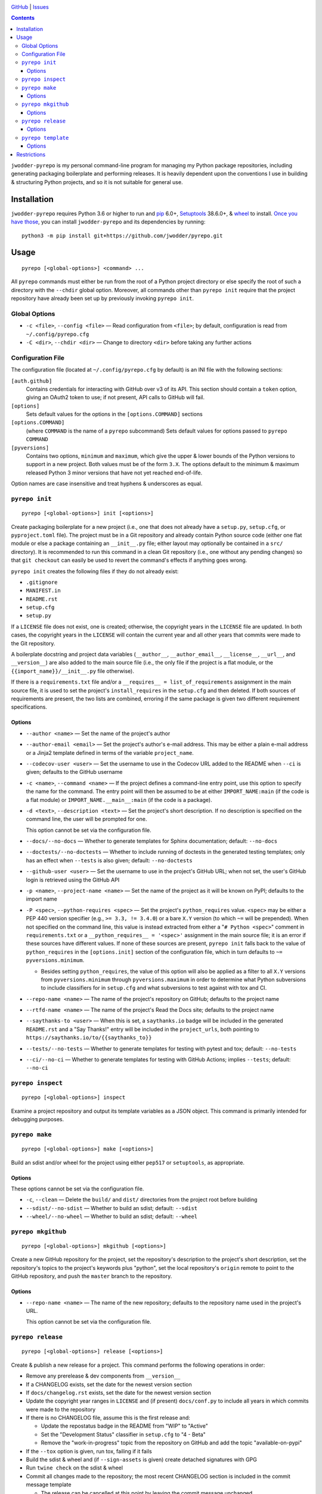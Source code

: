 .. image:: http://www.repostatus.org/badges/latest/wip.svg
    :target: http://www.repostatus.org/#wip
    :alt: Project Status: WIP — Initial development is in progress, but there
          has not yet been a stable, usable release suitable for the public.

.. image:: https://github.com/jwodder/pyrepo/workflows/Test/badge.svg?branch=master
    :target: https://github.com/jwodder/pyrepo/actions?workflow=Test
    :alt: CI Status

.. image:: https://codecov.io/gh/jwodder/pyrepo/branch/master/graph/badge.svg
    :target: https://codecov.io/gh/jwodder/pyrepo

.. image:: https://img.shields.io/github/license/jwodder/pyrepo.svg
    :target: https://opensource.org/licenses/MIT
    :alt: MIT License

.. image:: https://img.shields.io/badge/Say%20Thanks-!-1EAEDB.svg
    :target: https://saythanks.io/to/jwodder

`GitHub <https://github.com/jwodder/pyrepo>`_
| `Issues <https://github.com/jwodder/pyrepo/issues>`_

.. contents::
    :backlinks: top

``jwodder-pyrepo`` is my personal command-line program for managing my Python
package repositories, including generating packaging boilerplate and performing
releases.  It is heavily dependent upon the conventions I use in building &
structuring Python projects, and so it is not suitable for general use.


Installation
============
``jwodder-pyrepo`` requires Python 3.6 or higher to run and `pip
<https://pip.pypa.io>`_ 6.0+, `Setuptools <https://setuptools.readthedocs.io>`_
38.6.0+, & `wheel <https://pypi.org/project/wheel>`_ to install.  `Once you
have those
<https://packaging.python.org/tutorials/installing-packages/#ensure-pip-setuptools-and-wheel-are-up-to-date>`_,
you can install ``jwodder-pyrepo`` and its dependencies by running::

    python3 -m pip install git+https://github.com/jwodder/pyrepo.git


Usage
=====

::

    pyrepo [<global-options>] <command> ...

All ``pyrepo`` commands must either be run from the root of a Python project
directory or else specify the root of such a directory with the ``--chdir``
global option.  Moreover, all commands other than ``pyrepo init`` require that
the project repository have already been set up by previously invoking ``pyrepo
init``.


Global Options
--------------

- ``-c <file>``, ``--config <file>`` — Read configuration from ``<file>``; by
  default, configuration is read from ``~/.config/pyrepo.cfg``

- ``-C <dir>``, ``--chdir <dir>`` — Change to directory ``<dir>`` before taking
  any further actions


Configuration File
------------------

The configuration file (located at ``~/.config/pyrepo.cfg`` by default) is an
INI file with the following sections:

``[auth.github]``
   Contains credentials for interacting with GitHub over v3 of its API.  This
   section should contain a ``token`` option, giving an OAuth2 token to use; if
   not present, API calls to GitHub will fail.

``[options]``
   Sets default values for the options in the ``[options.COMMAND]`` sections

``[options.COMMAND]``
   (where ``COMMAND`` is the name of a ``pyrepo`` subcommand) Sets default
   values for options passed to ``pyrepo COMMAND``

``[pyversions]``
   Contains two options, ``minimum`` and ``maximum``, which give the upper &
   lower bounds of the Python versions to support in a new project.  Both
   values must be of the form ``3.X``.  The options default to the minimum &
   maximum released Python 3 minor versions that have not yet reached
   end-of-life.

Option names are case insensitive and treat hyphens & underscores as equal.


``pyrepo init``
---------------

::

    pyrepo [<global-options>] init [<options>]

Create packaging boilerplate for a new project (i.e., one that does not already
have a ``setup.py``, ``setup.cfg``, or ``pyproject.toml`` file).  The project
must be in a Git repository and already contain Python source code (either one
flat module or else a package containing an ``__init__.py`` file; either layout
may optionally be contained in a ``src/`` directory).  It is recommended to run
this command in a clean Git repository (i.e., one without any pending changes)
so that ``git checkout`` can easily be used to revert the command's effects if
anything goes wrong.

``pyrepo init`` creates the following files if they do not already exist:

- ``.gitignore``
- ``MANIFEST.in``
- ``README.rst``
- ``setup.cfg``
- ``setup.py``

If a ``LICENSE`` file does not exist, one is created; otherwise, the copyright
years in the ``LICENSE`` file are updated.  In both cases, the copyright years
in the ``LICENSE`` will contain the current year and all other years that
commits were made to the Git repository.

A boilerplate docstring and project data variables (``__author__``,
``__author_email__``, ``__license__``, ``__url__``, and ``__version__``) are
also added to the main source file (i.e., the only file if the project
is a flat module, or the ``{{import_name}}/__init__.py`` file otherwise).

If there is a ``requirements.txt`` file and/or a ``__requires__ =
list_of_requirements`` assignment in the main source file, it is used to set
the project's ``install_requires`` in the ``setup.cfg`` and then deleted.  If
both sources of requirements are present, the two lists are combined, erroring
if the same package is given two different requirement specifications.


Options
^^^^^^^

- ``--author <name>`` — Set the name of the project's author

- ``--author-email <email>`` — Set the project's author's e-mail address.  This
  may be either a plain e-mail address or a Jinja2 template defined in terms of
  the variable ``project_name``.

- ``--codecov-user <user>`` — Set the username to use in the Codecov URL added
  to the README when ``--ci`` is given; defaults to the GitHub username

- ``-c <name>``, ``--command <name>`` — If the project defines a command-line
  entry point, use this option to specify the name for the command.  The entry
  point will then be assumed to be at either ``IMPORT_NAME:main`` (if the code
  is a flat module) or ``IMPORT_NAME.__main__:main`` (if the code is a
  package).

- ``-d <text>``, ``--description <text>`` — Set the project's short
  description.  If no description is specified on the command line, the user
  will be prompted for one.

  This option cannot be set via the configuration file.

- ``--docs/--no-docs`` — Whether to generate templates for Sphinx
  documentation; default: ``--no-docs``

- ``--doctests/--no-doctests`` — Whether to include running of doctests in the
  generated testing templates; only has an effect when ``--tests`` is also
  given; default: ``--no-doctests``

- ``--github-user <user>`` — Set the username to use in the project's GitHub
  URL; when not set, the user's GitHub login is retrieved using the GitHub API

- ``-p <name>``, ``--project-name <name>`` — Set the name of the project as it
  will be known on PyPI; defaults to the import name

- ``-P <spec>``, ``--python-requires <spec>`` — Set the project's
  ``python_requires`` value.  ``<spec>`` may be either a PEP 440 version
  specifier (e.g., ``>= 3.3, != 3.4.0``) or a bare ``X.Y`` version (to which
  ``~=`` will be prepended).  When not specified on the command line, this
  value is instead extracted from either a "``# Python <spec>``" comment in
  ``requirements.txt`` or a ``__python_requires__ = '<spec>'`` assignment in
  the main source file; it is an error if these sources have different values.
  If none of these sources are present, ``pyrepo init`` falls back to the value
  of ``python_requires`` in the ``[options.init]`` section of the configuration
  file, which in turn defaults to ``~= pyversions.minimum``.

  - Besides setting ``python_requires``, the value of this option will also be
    applied as a filter to all ``X.Y`` versions from ``pyversions.minimum``
    through ``pyversions.maximum`` in order to determine what Python
    subversions to include classifiers for in ``setup.cfg`` and what
    subversions to test against with tox and CI.

- ``--repo-name <name>`` — The name of the project's repository on GitHub;
  defaults to the project name

- ``--rtfd-name <name>`` — The name of the project's Read the Docs site;
  defaults to the project name

- ``--saythanks-to <user>`` — When this is set, a ``saythanks.io`` badge will
  be included in the generated ``README.rst`` and a "Say Thanks!" entry will be
  included in the ``project_urls``, both pointing to
  ``https://saythanks.io/to/{{saythanks_to}}``

- ``--tests/--no-tests`` — Whether to generate templates for testing with
  pytest and tox; default: ``--no-tests``

- ``--ci/--no-ci`` — Whether to generate templates for testing with GitHub
  Actions; implies ``--tests``; default: ``--no-ci``


``pyrepo inspect``
---------------

::

    pyrepo [<global-options>] inspect

Examine a project repository and output its template variables as a JSON
object.  This command is primarily intended for debugging purposes.


``pyrepo make``
---------------

::

    pyrepo [<global-options>] make [<options>]

Build an sdist and/or wheel for the project using either ``pep517`` or
``setuptools``, as appropriate.


Options
^^^^^^^

These options cannot be set via the configuration file.

- ``-c``, ``--clean`` — Delete the ``build/`` and ``dist/`` directories from
  the project root before building

- ``--sdist/--no-sdist`` — Whether to build an sdist; default: ``--sdist``

- ``--wheel/--no-wheel`` — Whether to build an sdist; default: ``--wheel``


``pyrepo mkgithub``
-------------------

::

    pyrepo [<global-options>] mkgithub [<options>]

Create a new GitHub repository for the project, set the repository's
description to the project's short description, set the repository's topics to
the project's keywords plus "python", set the local repository's ``origin``
remote to point to the GitHub repository, and push the ``master`` branch to the
repository.


Options
^^^^^^^

- ``--repo-name <name>`` — The name of the new repository; defaults to the
  repository name used in the project's URL.

  This option cannot be set via the configuration file.


``pyrepo release``
------------------

::

    pyrepo [<global-options>] release [<options>]

Create & publish a new release for a project.  This command performs the
following operations in order:

- Remove any prerelease & dev components from ``__version__``
- If a CHANGELOG exists, set the date for the newest version section
- If ``docs/changelog.rst`` exists, set the date for the newest version section
- Update the copyright year ranges in ``LICENSE`` and (if present)
  ``docs/conf.py`` to include all years in which commits were made to the
  repository
- If there is no CHANGELOG file, assume this is the first release and:

  - Update the repostatus badge in the README from "WIP" to "Active"
  - Set the "Development Status" classifier in ``setup.cfg`` to "4 - Beta"
  - Remove the "work-in-progress" topic from the repository on GitHub and add
    the topic "available-on-pypi"

- If the ``--tox`` option is given, run tox, failing if it fails
- Build the sdist & wheel and (if ``--sign-assets`` is given) create detached
  signatures with GPG
- Run ``twine check`` on the sdist & wheel
- Commit all changes made to the repository; the most recent CHANGELOG section
  is included in the commit message template

  - The release can be cancelled at this point by leaving the commit message
    unchanged.

- Tag the commit and sign the tag
- Push the commit & tag to GitHub
- Convert the tag to a release on GitHub, using the commit messsage for the
  name and body
- Upload the build assets to PyPI, Dropbox, and GitHub (as release assets)

  - Detached signatures (if any) are uploaded to PyPI and Dropbox but not
    GitHub

- Prepare for development on the next version by setting ``__version__`` to the
  next minor version number plus ".dev1" and adding a new section to the top of
  the CHANGELOG (creating a CHANGELOG if necessary) and to the top of
  ``docs/changelog.rst`` (creating it if a ``docs`` directory already exists)


Options
^^^^^^^

- ``--tox/--no-tox`` — Whether to run ``tox`` on the project before building;
  default: ``--no-tox``
- ``--sign-assets/--no-sign-assets`` — Whether to created detached PGP
  signatures for the release assets; default: ``--no-sign-assets``


``pyrepo template``
-------------------

::

    pyrepo [<global-options>] template [<options>] <templated-file> ...

Replace the given files with their re-evaluated templates.


Options
^^^^^^^

- ``-o <file>``, ``--outfile <file>`` — Write output to ``<file>`` instead of
  overwriting the file given on the command line.  This option may only be
  used when exactly one argument is given on the command line.

  This option cannot be set via the configuration file.


Restrictions
============
Besides the various assumptions about project layout and formatting,
``jwodder-pyrepo`` does not support the following types of packages:

- packages that are not pure Python
- packages containing more than one root-level module/package
- namespace packages
- (``pyrepo init``) projects that support Python 2
- (``pyrepo release``) projects that only support Python 2
